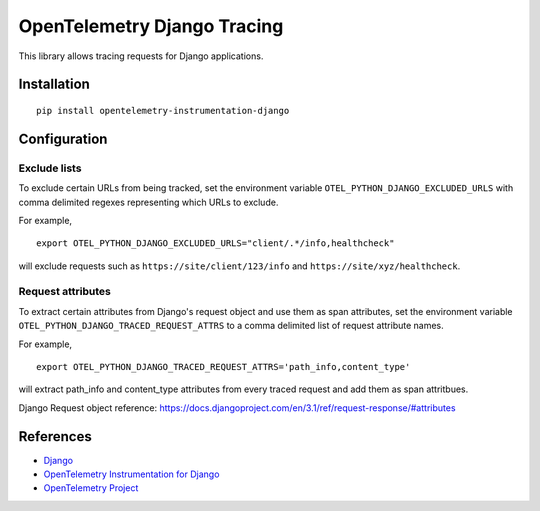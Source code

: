 OpenTelemetry Django Tracing
============================

|pypi|

.. |pypi| image:: https://badge.fury.io/py/opentelemetry-instrumentation-django.svg
   :target: https://pypi.org/project/opentelemetry-instrumentation-django/

This library allows tracing requests for Django applications.

Installation
------------

::

    pip install opentelemetry-instrumentation-django

Configuration
-------------

Exclude lists
*************
To exclude certain URLs from being tracked, set the environment variable ``OTEL_PYTHON_DJANGO_EXCLUDED_URLS`` with comma delimited regexes representing which URLs to exclude.

For example,

::

    export OTEL_PYTHON_DJANGO_EXCLUDED_URLS="client/.*/info,healthcheck"

will exclude requests such as ``https://site/client/123/info`` and ``https://site/xyz/healthcheck``.

Request attributes
********************
To extract certain attributes from Django's request object and use them as span attributes, set the environment variable ``OTEL_PYTHON_DJANGO_TRACED_REQUEST_ATTRS`` to a comma
delimited list of request attribute names. 

For example,

::

    export OTEL_PYTHON_DJANGO_TRACED_REQUEST_ATTRS='path_info,content_type'

will extract path_info and content_type attributes from every traced request and add them as span attritbues.

Django Request object reference: https://docs.djangoproject.com/en/3.1/ref/request-response/#attributes

References
----------

* `Django <https://www.djangoproject.com/>`_
* `OpenTelemetry Instrumentation for Django <https://opentelemetry-python.readthedocs.io/en/latest/instrumentation/django/django.html>`_
* `OpenTelemetry Project <https://opentelemetry.io/>`_
